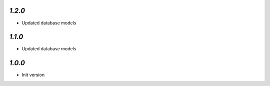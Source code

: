 `1.2.0`
-------

- Updated database models

`1.1.0`
-------

- Updated database models

`1.0.0`
-------

- Init version
